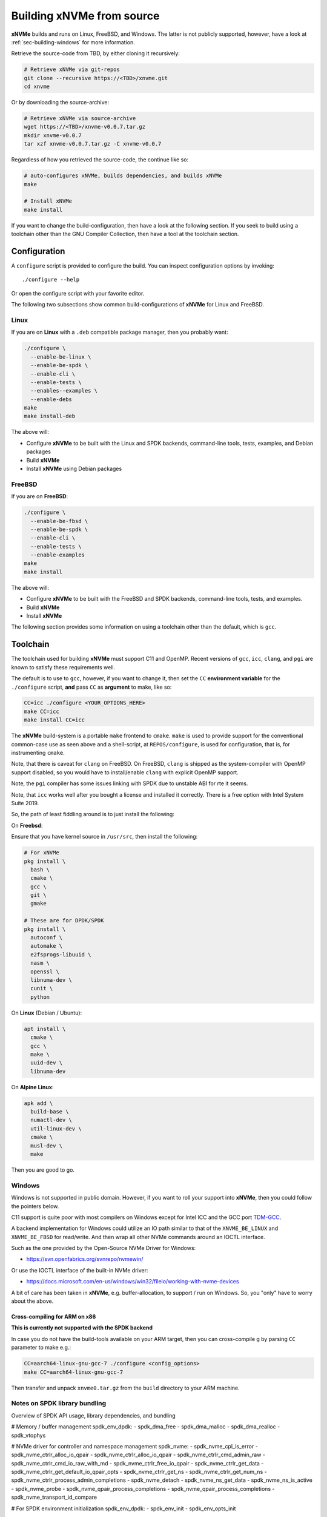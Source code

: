 .. _sec-building:

============================
 Building xNVMe from source
============================

**xNVMe** builds and runs on Linux, FreeBSD, and Windows. The latter is not
publicly supported, however, have a look at :ref:`sec-building-windows` for
more information.

Retrieve the source-code from TBD, by either cloning it recursively:

.. code-block:: bash

  # Retrieve xNVMe via git-repos
  git clone --recursive https://<TBD>/xnvme.git
  cd xnvme

Or by downloading the source-archive:

.. code-block:: bash

  # Retrieve xNVMe via source-archive
  wget https://<TBD>/xnvme-v0.0.7.tar.gz
  mkdir xnvme-v0.0.7
  tar xzf xnvme-v0.0.7.tar.gz -C xnvme-v0.0.7

Regardless of how you retrieved the source-code, the continue like so:

.. code-block:: bash

  # auto-configures xNVMe, builds dependencies, and builds xNVMe
  make

  # Install xNVMe
  make install

If you want to change the build-configuration, then have a look at the
following section. If you seek to build using a toolchain other than the GNU
Compiler Collection, then have a tool at the toolchain section.

Configuration
=============

A ``configure`` script is provided to configure the build. You can inspect
configuration options by invoking::

  ./configure --help

Or open the configure script with your favorite editor.

The following two subsections show common build-configurations of **xNVMe** for
Linux and FreeBSD.

Linux
-----

If you are on **Linux** with a ``.deb`` compatible package manager, then you
probably want:

.. code-block:: bash

  ./configure \
    --enable-be-linux \
    --enable-be-spdk \
    --enable-cli \
    --enable-tests \
    --enables--examples \
    --enable-debs
  make
  make install-deb

The above will:

* Configure **xNVMe**  to be built with the Linux and SPDK backends, command-line
  tools, tests, examples, and Debian packages
* Build **xNVMe**
* Install **xNVMe** using Debian packages

FreeBSD
-------

If you are on **FreeBSD**:

.. code-block:: bash

  ./configure \
    --enable-be-fbsd \
    --enable-be-spdk \
    --enable-cli \
    --enable-tests \
    --enable-examples
  make
  make install

The above will:

* Configure **xNVMe**  to be built with the FreeBSD and SPDK backends,
  command-line tools, tests, and examples.
* Build **xNVMe**
* Install **xNVMe**

The following section provides some information on using a toolchain other than
the default, which is ``gcc``.

Toolchain
=========

The toolchain used for building **xNVMe**  must support C11 and OpenMP. Recent
versions of ``gcc``, ``icc``, ``clang``, and ``pgi`` are known to satisfy these
requirements well.

The default is to use to ``gcc``, however, if you want to change it, then set
the ``CC`` **environment variable** for the ``./configure`` script, **and**
pass ``CC`` as **argument** to make, like so:

.. code-block:: bash

  CC=icc ./configure <YOUR_OPTIONS_HERE>
  make CC=icc
  make install CC=icc

The **xNVMe** build-system is a portable ``make`` frontend to ``cmake``.
``make`` is used to provide support for the conventional common-case use as
seen above and a shell-script, at ``REPOS/configure``, is used for
configuration, that is, for instrumenting ``cmake``.

Note, that there is caveat for ``clang`` on FreeBSD. On FreeBSD, ``clang`` is
shipped as the system-compiler with OpenMP support disabled, so you would have
to install/enable ``clang`` with explicit OpenMP support.

Note, the ``pgi`` compiler has some issues linking with SPDK due to unstable
ABI for rte it seems.

Note, that ``icc`` works well after you bought a license and installed it
correctly. There is a free option with Intel System Suite 2019.

So, the path of least fiddling around is to just install the following:

On **Freebsd**:

Ensure that you have kernel source in ``/usr/src``, then install the following:

.. code-block:: bash

  # For xNVMe
  pkg install \
    bash \
    cmake \
    gcc \
    git \
    gmake

  # These are for DPDK/SPDK
  pkg install \
    autoconf \
    automake \
    e2fsprogs-libuuid \
    nasm \
    openssl \
    libnuma-dev \
    cunit \
    python

On **Linux** (Debian / Ubuntu):

.. code-block:: bash

  apt install \
    cmake \
    gcc \
    make \
    uuid-dev \
    libnuma-dev

On **Alpine Linux**:

.. code-block:: bash

  apk add \
    build-base \
    numactl-dev \
    util-linux-dev \
    cmake \
    musl-dev \
    make

Then you are good to go.

.. _sec-building-windows:

Windows
-------

Windows is not supported in public domain. However, if you want to roll your
support into **xNVMe**, then you could follow the pointers below.

C11 support is quite poor with most compilers on Windows except for Intel ICC
and the GCC port `TDM-GCC <http://tdm-gcc.tdragon.net/>`_.

A backend implementation for Windows could utilize an IO path similar to that
of the ``XNVME_BE_LINUX`` and ``XNVME_BE_FBSD`` for read/write. And then wrap
all other NVMe commands around an IOCTL interface.

Such as the one provided by the Open-Source NVMe Driver for Windows:

* https://svn.openfabrics.org/svnrepo/nvmewin/

Or use the IOCTL interface of the built-in NVMe driver:

* https://docs.microsoft.com/en-us/windows/win32/fileio/working-with-nvme-devices

A bit of care has been taken in **xNVMe**, e.g. buffer-allocation, to support /
run on Windows. So, you "only" have to worry about the above.

Cross-compiling for ARM on x86
~~~~~~~~~~~~~~~~~~~~~~~~~~~~~~

**This is currently not supported with the SPDK backend**

In case you do not have the build-tools available on your ARM target, then you
can cross-compile g by parsing ``CC`` parameter to make e.g.:

.. code-block:: bash

  CC=aarch64-linux-gnu-gcc-7 ./configure <config_options>
  make CC=aarch64-linux-gnu-gcc-7

Then transfer and unpack ``xnvme0.tar.gz`` from the ``build`` directory to your
ARM machine.

Notes on SPDK library bundling
------------------------------

Overview of SPDK API usage, library dependencies, and bundling

# Memory / buffer management
spdk_env_dpdk:
- spdk_dma_free
- spdk_dma_malloc
- spdk_dma_realloc
- spdk_vtophys

# NVMe driver for controller and namespace management
spdk_nvme:
- spdk_nvme_cpl_is_error
- spdk_nvme_ctrlr_alloc_io_qpair
- spdk_nvme_ctrlr_alloc_io_qpair
- spdk_nvme_ctrlr_cmd_admin_raw
- spdk_nvme_ctrlr_cmd_io_raw_with_md
- spdk_nvme_ctrlr_free_io_qpair
- spdk_nvme_ctrlr_get_data
- spdk_nvme_ctrlr_get_default_io_qpair_opts
- spdk_nvme_ctrlr_get_ns
- spdk_nvme_ctrlr_get_num_ns
- spdk_nvme_ctrlr_process_admin_completions
- spdk_nvme_detach
- spdk_nvme_ns_get_data
- spdk_nvme_ns_is_active
- spdk_nvme_probe
- spdk_nvme_qpair_process_completions
- spdk_nvme_qpair_process_completions
- spdk_nvme_transport_id_compare

# For SPDK environment initialization
spdk_env_dpdk:
- spdk_env_init
- spdk_env_opts_init

# To reduce the chattiness of SPDK/DPDK

spdk_log:
- spdk_log_set_print_level

rte_log:
- rte_log_set_global_level

The API and directly used SPDK libraries in turn has dependencies, so we need to
link against those as well. Which is a alot... transport implementations,
utility libraries, bunch of RTE stuff / DPDK.

------

Reasons to bundle SPDK:

- Avoid DPDK / SPDK linkage with xNVMe derived work, that is, derived work does
  not have to link with all the DPDK / SPdK libraries, then can just link with
  xNVMe
- Support LTO accross DPDK / SPDK for xNVMe and xNVMe derived work
